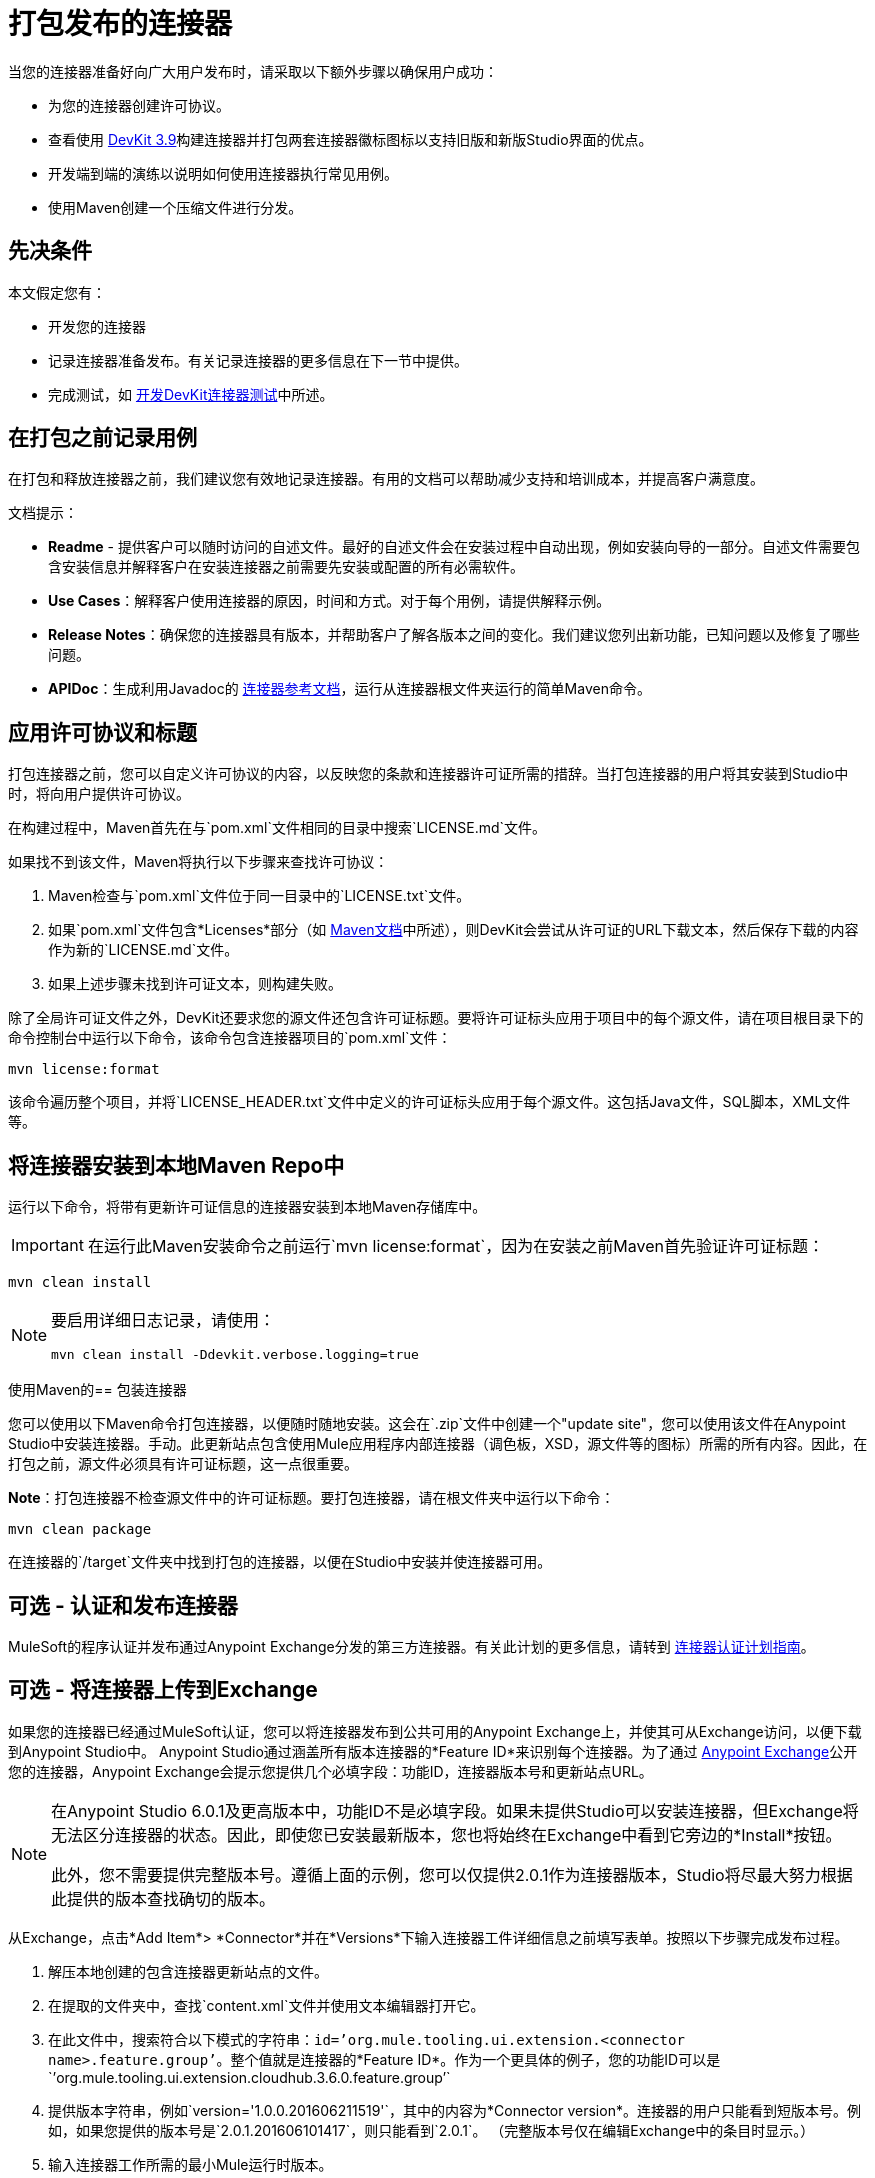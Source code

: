 = 打包发布的连接器
:keywords: devkit, connector, packaging, documenting use cases, readme

当您的连接器准备好向广大用户发布时，请采取以下额外步骤以确保用户成功：

* 为您的连接器创建许可协议。
* 查看使用 link:/release-notes/anypoint-connector-devkit-3.9.x-release-notes[DevKit 3.9]构建连接器并打包两套连接器徽标图标以支持旧版和新版Studio界面的优点。
* 开发端到端的演练以说明如何使用连接器执行常见用例。
* 使用Maven创建一个压缩文件进行分发。

== 先决条件

本文假定您有：

* 开发您的连接器
* 记录连接器准备发布。有关记录连接器的更多信息在下一节中提供。
* 完成测试，如 link:/anypoint-connector-devkit/v/3.8/developing-devkit-connector-tests[开发DevKit连接器测试]中所述。

== 在打包之前记录用例

在打包和释放连接器之前，我们建议您有效地记录连接器。有用的文档可以帮助减少支持和培训成本，并提高客户满意度。

文档提示：

*  *Readme*  - 提供客户可以随时访问的自述文件。最好的自述文件会在安装过程中自动出现，例如安装向导的一部分。自述文件需要包含安装信息并解释客户在安装连接器之前需要先安装或配置的所有必需软件。
*  *Use Cases*：解释客户使用连接器的原因，时间和方式。对于每个用例，请提供解释示例。
*  *Release Notes*：确保您的连接器具有版本，并帮助客户了解各版本之间的变化。我们建议您列出新功能，已知问题以及修复了哪些问题。
*  *APIDoc*：生成利用Javadoc的 link:/anypoint-connector-devkit/v/3.8/connector-reference-documentation[连接器参考文档]，运行从连接器根文件夹运行的简单Maven命令。

== 应用许可协议和标题

打包连接器之前，您可以自定义许可协议的内容，以反映您的条款和连接器许可证所需的措辞。当打包连接器的用户将其安装到Studio中时，将向用户提供许可协议。

在构建过程中，Maven首先在与`pom.xml`文件相同的目录中搜索`LICENSE.md`文件。

如果找不到该文件，Maven将执行以下步骤来查找许可协议：

.  Maven检查与`pom.xml`文件位于同一目录中的`LICENSE.txt`文件。
. 如果`pom.xml`文件包含*Licenses*部分（如 link:http://maven.apache.org/pom.html#Licenses[Maven文档]中所述），则DevKit会尝试从许可证的URL下载文本，然后保存下载的内容作为新的`LICENSE.md`文件。
. 如果上述步骤未找到许可证文本，则构建失败。

除了全局许可证文件之外，DevKit还要求您的源文件还包含许可证标题。要将许可证标头应用于项目中的每个源文件，请在项目根目录下的命令控制台中运行以下命令，该命令包含连接器项目的`pom.xml`文件：

[source]
----
mvn license:format
----

该命令遍历整个项目，并将`LICENSE_HEADER.txt`文件中定义的许可证标头应用于每个源文件。这包括Java文件，SQL脚本，XML文件等。

== 将连接器安装到本地Maven Repo中

运行以下命令，将带有更新许可证信息的连接器安装到本地Maven存储库中。

[IMPORTANT]
在运行此Maven安装命令之前运行`mvn license:format`，因为在安装之前Maven首先验证许可证标题：

[source]
----
mvn clean install
----

[NOTE]
====
要启用详细日志记录，请使用：

`mvn clean install -Ddevkit.verbose.logging=true`
====

使用Maven的== 包装连接器

您可以使用以下Maven命令打包连接器，以便随时随地安装。这会在`.zip`文件中创建一个"update site"，您可以使用该文件在Anypoint Studio中安装连接器。手动。此更新站点包含使用Mule应用程序内部连接器（调色板，XSD，源文件等的图标）所需的所有内容。因此，在打包之前，源文件必须具有许可证标题，这一点很重要。

*Note*：打包连接器不检查源文件中的许可证标题。要打包连接器，请在根文件夹中运行以下命令：

[source]
----
mvn clean package
----

在连接器的`/target`文件夹中找到打包的连接器，以便在Studio中安装并使连接器可用。


== 可选 - 认证和发布连接器

MuleSoft的程序认证并发布通过Anypoint Exchange分发的第三方连接器。有关此计划的更多信息，请转到 link:/anypoint-connector-devkit/v/3.8/connector-certification-program-guidelines[连接器认证计划指南]。


== 可选 - 将连接器上传到Exchange

如果您的连接器已经通过MuleSoft认证，您可以将连接器发布到公共可用的Anypoint Exchange上，并使其可从Exchange访问，以便下载到Anypoint Studio中。 Anypoint Studio通过涵盖所有版​​本连接器的*Feature ID*来识别每个连接器。为了通过 link:/anypoint-exchange[Anypoint Exchange]公开您的连接器，Anypoint Exchange会提示您提供几个必填字段：功能ID，连接器版本号和更新站点URL。


[NOTE]
====
在Anypoint Studio 6.0.1及更高版本中，功能ID不是必填字段。如果未提供Studio可以安装连接器，但Exchange将无法区分连接器的状态。因此，即使您已安装最新版本，您也将始终在Exchange中看到它旁边的*Install*按钮。

此外，您不需要提供完整版本号。遵循上面的示例，您可以仅提供2.0.1作为连接器版本，Studio将尽最大努力根据此提供的版本查找确切的版本。
====

从Exchange，点击*Add Item*> *Connector*并在*Versions*下输入连接器工件详细信息之前填写表单。按照以下步骤完成发布过程。

. 解压本地创建的包含连接器更新站点的文件。
. 在提取的文件夹中，查找`content.xml`文件并使用文本编辑器打开它。
. 在此文件中，搜索符合以下模式的字符串：`id=’org.mule.tooling.ui.extension.<connector name>.feature.group’`。整个值就是连接器的*Feature ID*。作为一个更具体的例子，您的功能ID可以是`’org.mule.tooling.ui.extension.cloudhub.3.6.0.feature.group’`
. 提供版本字符串，例如`version='1.0.0.201606211519'`，其中的内容为*Connector version*。连接器的用户只能看到短版本号。例如，如果您提供的版本号是`2.0.1.201606101417`，则只能看到`2.0.1`。 （完整版本号仅在编辑Exchange中的条目时显示。）
. 输入连接器工作所需的最小Mule运行时版本。
. 为您的连接器提供*Update Site URL*，并完成Anypoint Exchange上连接器条目的任何其他必要字段，例如指向文档网站的链接。

== 可选 - 更改模块的Studio类别

如果您的扩展程序没有真正限定为连接器，也就是说，它应该理解为属于Anypoint Studio中不同类别的扩展，请将`@Category`注释添加到连接器类中，指定可用的类别之一工作室。你不能定义你自己的类别。

以下是如何在`xyz-Connector.java`文件中添加注释：

[source,java,linenums]
----
@Connector(name = "myext", schemaVersion = "3.4", friendlyName="mine", minMuleVersion="3.5", description="An extension that allows you to extend xyz and perform every xyz operation")
@Category(name = "org.mule.tooling.category.core", description = "Components")
public class MyExtension
{
  ...

----

其他可用类别必须使用以下之一进行定义：

[source,java,linenums]
----
import org.mule.api.annotations.Category;

// Endpoint
@Category(name = "org.mule.tooling.category.endpoints", description = "Endpoints")

// Scope
@Category(name = "org.mule.tooling.category.scopes", description = "Scopes")

// Component
@Category(name = "org.mule.tooling.category.core", description = "Components")

// Transformer
@Category(name = "org.mule.tooling.category.transformers", description = "Transformers")

// Filters
@Category(name = "org.mule.tooling.category.filters", description = "Filters")

// Flow Control
@Category(name = "org.mule.tooling.category.flowControl", description = "Flow Control")

// Error Handling
@Category(name = "org.mule.tooling.ui.modules.core.exceptions", description = "Error Handling")

// Cloud Connectors
@Category(name = "org.mule.tooling.category.cloudconnector", description = "Cloud Connectors")

// Miscellaneous
@Category(name = "org.mule.tooling.ui.modules.core.miscellaneous", description = "Miscellaneous")

// Security
@Category(name = "org.mule.tooling.category.security", description = "Security")
----


== 另请参阅

*  https://www.anypoint.mulesoft.com/exchange/ [Anypoint Exchange]

